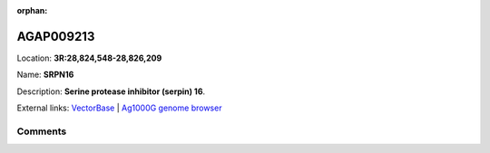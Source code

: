 :orphan:



AGAP009213
==========

Location: **3R:28,824,548-28,826,209**

Name: **SRPN16**

Description: **Serine protease inhibitor (serpin) 16**.

External links:
`VectorBase <https://www.vectorbase.org/Anopheles_gambiae/Gene/Summary?g=AGAP009213>`_ |
`Ag1000G genome browser <https://www.malariagen.net/apps/ag1000g/phase1-AR3/index.html?genome_region=3R:28824548-28826209#genomebrowser>`_





Comments
--------


.. raw:: html

    <div id="disqus_thread"></div>
    <script>
    
    var disqus_config = function () {
        this.page.identifier = '/gene/AGAP009213';
    };
    
    (function() { // DON'T EDIT BELOW THIS LINE
    var d = document, s = d.createElement('script');
    s.src = 'https://agam-selection-atlas.disqus.com/embed.js';
    s.setAttribute('data-timestamp', +new Date());
    (d.head || d.body).appendChild(s);
    })();
    </script>
    <noscript>Please enable JavaScript to view the <a href="https://disqus.com/?ref_noscript">comments.</a></noscript>


